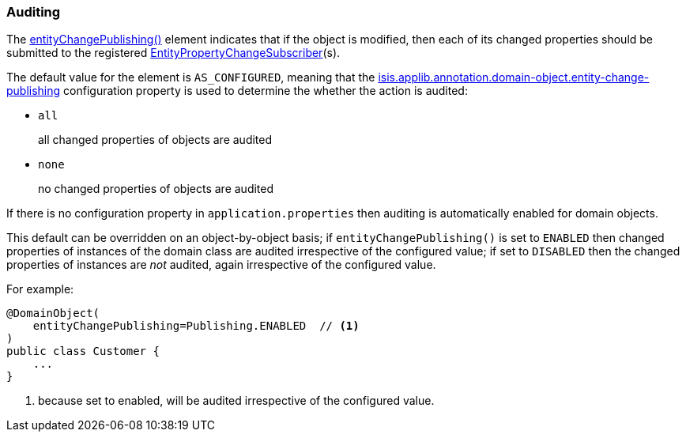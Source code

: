 === Auditing

:Notice: Licensed to the Apache Software Foundation (ASF) under one or more contributor license agreements. See the NOTICE file distributed with this work for additional information regarding copyright ownership. The ASF licenses this file to you under the Apache License, Version 2.0 (the "License"); you may not use this file except in compliance with the License. You may obtain a copy of the License at. http://www.apache.org/licenses/LICENSE-2.0 . Unless required by applicable law or agreed to in writing, software distributed under the License is distributed on an "AS IS" BASIS, WITHOUT WARRANTIES OR  CONDITIONS OF ANY KIND, either express or implied. See the License for the specific language governing permissions and limitations under the License.
:page-partial:

The xref:refguide:applib:index/annotation/DomainObject.adoc#entityChangePublishing[entityChangePublishing()] element indicates that if the object is modified, then each of its changed properties should be submitted to the registered xref:refguide:applib:index/services/publishing/spi/EntityPropertyChangeSubscriber.adoc[EntityPropertyChangeSubscriber](s).

The default value for the element is `AS_CONFIGURED`, meaning that the xref:refguide:config:sections/isis.applib.adoc#isis.applib.annotation.domain-object.entity-change-publishing[isis.applib.annotation.domain-object.entity-change-publishing] configuration property is used to determine the whether the action is audited:

* `all` +
+
all changed properties of objects are audited

* `none` +
+
no changed properties of objects are audited

If there is no configuration property in `application.properties` then auditing is automatically enabled for domain objects.

This default can be overridden on an object-by-object basis; if `entityChangePublishing()` is set to `ENABLED` then changed properties of instances of the domain class are audited irrespective of the configured value; if set to `DISABLED` then the changed properties of instances are _not_ audited, again irrespective of the configured value.

For example:

[source,java]
----
@DomainObject(
    entityChangePublishing=Publishing.ENABLED  // <.>
)
public class Customer {
    ...
}
----
<.> because set to enabled, will be audited irrespective of the configured value.



